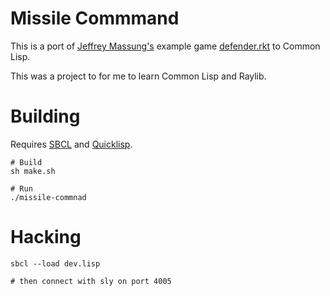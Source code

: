 * Missile Commmand

[[./missile-command-game.png]]

This is a port of [[https://github.com/massung][Jeffrey Massung's]] example game [[https://github.com/massung/r-cade/blob/main/examples/defender.rkt][defender.rkt]] to Common Lisp.

This was a project to for me to learn Common Lisp and Raylib.

* Building

Requires [[https://github.com/sbcl/sbcl][SBCL]] and [[https://www.quicklisp.org/][Quicklisp]].

#+begin_src shell
  # Build
  sh make.sh

  # Run
  ./missile-commnad
#+end_src

* Hacking

#+begin_src shell
  sbcl --load dev.lisp

  # then connect with sly on port 4005
#+end_src
